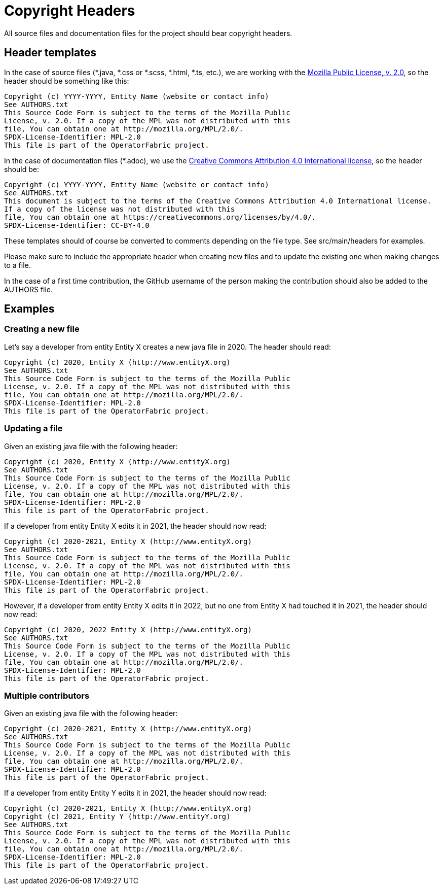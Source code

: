 // Copyright (c) 2018-2020 RTE (http://www.rte-france.com)
// See AUTHORS.txt
// This document is subject to the terms of the Creative Commons Attribution 4.0 International license.
// If a copy of the license was not distributed with this
// file, You can obtain one at https://creativecommons.org/licenses/by/4.0/.
// SPDX-License-Identifier: CC-BY-4.0

= Copyright Headers

All source files and documentation files for the project should bear copyright headers.

== Header templates

In the case of source files (*.java, *.css or *.scss, *.html, *.ts, etc.), we are working with the
link:http://mozilla.org/MPL/2.0/[Mozilla Public License, v. 2.0], so the header should be something like this:

```
Copyright (c) YYYY-YYYY, Entity Name (website or contact info)
See AUTHORS.txt
This Source Code Form is subject to the terms of the Mozilla Public
License, v. 2.0. If a copy of the MPL was not distributed with this
file, You can obtain one at http://mozilla.org/MPL/2.0/.
SPDX-License-Identifier: MPL-2.0
This file is part of the OperatorFabric project.
```

In the case of documentation files (*.adoc), we use the
link:https://creativecommons.org/licenses/by/4.0/[Creative Commons Attribution 4.0 International license], so the
header should be:

```
Copyright (c) YYYY-YYYY, Entity Name (website or contact info)
See AUTHORS.txt
This document is subject to the terms of the Creative Commons Attribution 4.0 International license.
If a copy of the license was not distributed with this
file, You can obtain one at https://creativecommons.org/licenses/by/4.0/.
SPDX-License-Identifier: CC-BY-4.0
```

These templates should of course be converted to comments depending on the file type. See src/main/headers for examples.

Please make sure to include the appropriate header when creating new files and to update the existing one when
making changes to a file.

In the case of a first time contribution, the GitHub username of the person making the contribution should also be
added to the AUTHORS file.

== Examples

=== Creating a new file

Let's say a developer from entity Entity X creates a new java file in 2020. The header should read:

```
Copyright (c) 2020, Entity X (http://www.entityX.org)
See AUTHORS.txt
This Source Code Form is subject to the terms of the Mozilla Public
License, v. 2.0. If a copy of the MPL was not distributed with this
file, You can obtain one at http://mozilla.org/MPL/2.0/.
SPDX-License-Identifier: MPL-2.0
This file is part of the OperatorFabric project.
```

=== Updating a file

Given an existing java file with the following header:

```
Copyright (c) 2020, Entity X (http://www.entityX.org)
See AUTHORS.txt
This Source Code Form is subject to the terms of the Mozilla Public
License, v. 2.0. If a copy of the MPL was not distributed with this
file, You can obtain one at http://mozilla.org/MPL/2.0/.
SPDX-License-Identifier: MPL-2.0
This file is part of the OperatorFabric project.
```

If a developer from entity Entity X edits it in 2021, the header should now read:

```
Copyright (c) 2020-2021, Entity X (http://www.entityX.org)
See AUTHORS.txt
This Source Code Form is subject to the terms of the Mozilla Public
License, v. 2.0. If a copy of the MPL was not distributed with this
file, You can obtain one at http://mozilla.org/MPL/2.0/.
SPDX-License-Identifier: MPL-2.0
This file is part of the OperatorFabric project.
```

However, if a developer from entity Entity X edits it in 2022, but no one from Entity X had touched it in 2021,
the header should now read:

```
Copyright (c) 2020, 2022 Entity X (http://www.entityX.org)
See AUTHORS.txt
This Source Code Form is subject to the terms of the Mozilla Public
License, v. 2.0. If a copy of the MPL was not distributed with this
file, You can obtain one at http://mozilla.org/MPL/2.0/.
SPDX-License-Identifier: MPL-2.0
This file is part of the OperatorFabric project.
```

=== Multiple contributors

Given an existing java file with the following header:

```
Copyright (c) 2020-2021, Entity X (http://www.entityX.org)
See AUTHORS.txt
This Source Code Form is subject to the terms of the Mozilla Public
License, v. 2.0. If a copy of the MPL was not distributed with this
file, You can obtain one at http://mozilla.org/MPL/2.0/.
SPDX-License-Identifier: MPL-2.0
This file is part of the OperatorFabric project.
```

If a developer from entity Entity Y edits it in 2021, the header should now read:

```
Copyright (c) 2020-2021, Entity X (http://www.entityX.org)
Copyright (c) 2021, Entity Y (http://www.entityY.org)
See AUTHORS.txt
This Source Code Form is subject to the terms of the Mozilla Public
License, v. 2.0. If a copy of the MPL was not distributed with this
file, You can obtain one at http://mozilla.org/MPL/2.0/.
SPDX-License-Identifier: MPL-2.0
This file is part of the OperatorFabric project.
```

